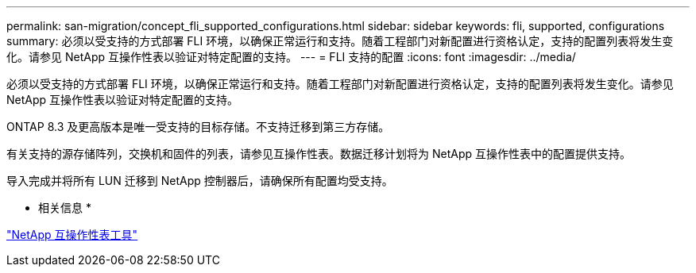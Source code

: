 ---
permalink: san-migration/concept_fli_supported_configurations.html 
sidebar: sidebar 
keywords: fli, supported, configurations 
summary: 必须以受支持的方式部署 FLI 环境，以确保正常运行和支持。随着工程部门对新配置进行资格认定，支持的配置列表将发生变化。请参见 NetApp 互操作性表以验证对特定配置的支持。 
---
= FLI 支持的配置
:icons: font
:imagesdir: ../media/


[role="lead"]
必须以受支持的方式部署 FLI 环境，以确保正常运行和支持。随着工程部门对新配置进行资格认定，支持的配置列表将发生变化。请参见 NetApp 互操作性表以验证对特定配置的支持。

ONTAP 8.3 及更高版本是唯一受支持的目标存储。不支持迁移到第三方存储。

有关支持的源存储阵列，交换机和固件的列表，请参见互操作性表。数据迁移计划将为 NetApp 互操作性表中的配置提供支持。

导入完成并将所有 LUN 迁移到 NetApp 控制器后，请确保所有配置均受支持。

* 相关信息 *

https://mysupport.netapp.com/matrix["NetApp 互操作性表工具"]
